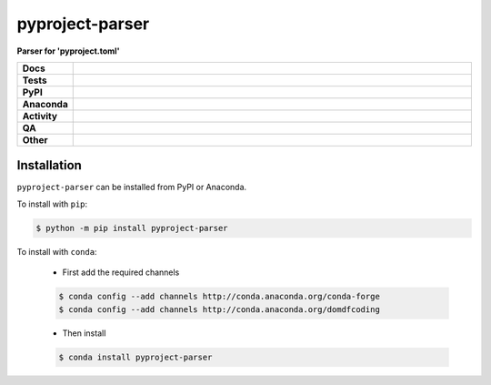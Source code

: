 #################
pyproject-parser
#################

.. start short_desc

**Parser for 'pyproject.toml'**

.. end short_desc


.. start shields

.. list-table::
	:stub-columns: 1
	:widths: 10 90

	* - Docs
	  - |docs| |docs_check|
	* - Tests
	  - |actions_linux| |actions_windows| |actions_macos| |coveralls|
	* - PyPI
	  - |pypi-version| |supported-versions| |supported-implementations| |wheel|
	* - Anaconda
	  - |conda-version| |conda-platform|
	* - Activity
	  - |commits-latest| |commits-since| |maintained| |pypi-downloads|
	* - QA
	  - |codefactor| |actions_flake8| |actions_mypy|
	* - Other
	  - |license| |language| |requires|

.. |docs| image:: https://img.shields.io/readthedocs/pyproject-parser/latest?logo=read-the-docs
	:target: https://pyproject-parser.readthedocs.io/en/latest
	:alt: Documentation Build Status

.. |docs_check| image:: https://github.com/repo-helper/pyproject-parser/workflows/Docs%20Check/badge.svg
	:target: https://github.com/repo-helper/pyproject-parser/actions?query=workflow%3A%22Docs+Check%22
	:alt: Docs Check Status

.. |actions_linux| image:: https://github.com/repo-helper/pyproject-parser/workflows/Linux/badge.svg
	:target: https://github.com/repo-helper/pyproject-parser/actions?query=workflow%3A%22Linux%22
	:alt: Linux Test Status

.. |actions_windows| image:: https://github.com/repo-helper/pyproject-parser/workflows/Windows/badge.svg
	:target: https://github.com/repo-helper/pyproject-parser/actions?query=workflow%3A%22Windows%22
	:alt: Windows Test Status

.. |actions_macos| image:: https://github.com/repo-helper/pyproject-parser/workflows/macOS/badge.svg
	:target: https://github.com/repo-helper/pyproject-parser/actions?query=workflow%3A%22macOS%22
	:alt: macOS Test Status

.. |actions_flake8| image:: https://github.com/repo-helper/pyproject-parser/workflows/Flake8/badge.svg
	:target: https://github.com/repo-helper/pyproject-parser/actions?query=workflow%3A%22Flake8%22
	:alt: Flake8 Status

.. |actions_mypy| image:: https://github.com/repo-helper/pyproject-parser/workflows/mypy/badge.svg
	:target: https://github.com/repo-helper/pyproject-parser/actions?query=workflow%3A%22mypy%22
	:alt: mypy status

.. |requires| image:: https://requires.io/github/repo-helper/pyproject-parser/requirements.svg?branch=master
	:target: https://requires.io/github/repo-helper/pyproject-parser/requirements/?branch=master
	:alt: Requirements Status

.. |coveralls| image:: https://img.shields.io/coveralls/github/repo-helper/pyproject-parser/master?logo=coveralls
	:target: https://coveralls.io/github/repo-helper/pyproject-parser?branch=master
	:alt: Coverage

.. |codefactor| image:: https://img.shields.io/codefactor/grade/github/repo-helper/pyproject-parser?logo=codefactor
	:target: https://www.codefactor.io/repository/github/repo-helper/pyproject-parser
	:alt: CodeFactor Grade

.. |pypi-version| image:: https://img.shields.io/pypi/v/pyproject-parser
	:target: https://pypi.org/project/pyproject-parser/
	:alt: PyPI - Package Version

.. |supported-versions| image:: https://img.shields.io/pypi/pyversions/pyproject-parser?logo=python&logoColor=white
	:target: https://pypi.org/project/pyproject-parser/
	:alt: PyPI - Supported Python Versions

.. |supported-implementations| image:: https://img.shields.io/pypi/implementation/pyproject-parser
	:target: https://pypi.org/project/pyproject-parser/
	:alt: PyPI - Supported Implementations

.. |wheel| image:: https://img.shields.io/pypi/wheel/pyproject-parser
	:target: https://pypi.org/project/pyproject-parser/
	:alt: PyPI - Wheel

.. |conda-version| image:: https://img.shields.io/conda/v/domdfcoding/pyproject-parser?logo=anaconda
	:target: https://anaconda.org/domdfcoding/pyproject-parser
	:alt: Conda - Package Version

.. |conda-platform| image:: https://img.shields.io/conda/pn/domdfcoding/pyproject-parser?label=conda%7Cplatform
	:target: https://anaconda.org/domdfcoding/pyproject-parser
	:alt: Conda - Platform

.. |license| image:: https://img.shields.io/github/license/repo-helper/pyproject-parser
	:target: https://github.com/repo-helper/pyproject-parser/blob/master/LICENSE
	:alt: License

.. |language| image:: https://img.shields.io/github/languages/top/repo-helper/pyproject-parser
	:alt: GitHub top language

.. |commits-since| image:: https://img.shields.io/github/commits-since/repo-helper/pyproject-parser/v0.1.0
	:target: https://github.com/repo-helper/pyproject-parser/pulse
	:alt: GitHub commits since tagged version

.. |commits-latest| image:: https://img.shields.io/github/last-commit/repo-helper/pyproject-parser
	:target: https://github.com/repo-helper/pyproject-parser/commit/master
	:alt: GitHub last commit

.. |maintained| image:: https://img.shields.io/maintenance/yes/2021
	:alt: Maintenance

.. |pypi-downloads| image:: https://img.shields.io/pypi/dm/pyproject-parser
	:target: https://pypi.org/project/pyproject-parser/
	:alt: PyPI - Downloads

.. end shields

Installation
--------------

.. start installation

``pyproject-parser`` can be installed from PyPI or Anaconda.

To install with ``pip``:

.. code-block:: bash

	$ python -m pip install pyproject-parser

To install with ``conda``:

	* First add the required channels

	.. code-block:: bash

		$ conda config --add channels http://conda.anaconda.org/conda-forge
		$ conda config --add channels http://conda.anaconda.org/domdfcoding

	* Then install

	.. code-block:: bash

		$ conda install pyproject-parser

.. end installation
